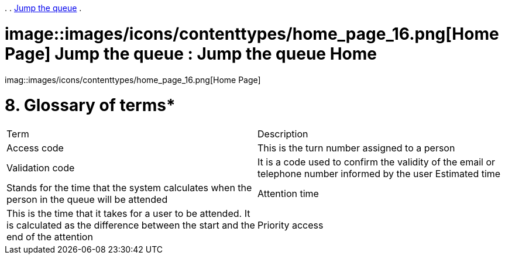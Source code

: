 

.  
. link:index.html[Jump the queue]
.  


=  image::images/icons/contenttypes/home_page_16.png[Home Page] Jump the queue : Jump the queue Home 

imag::images/icons/contenttypes/home_page_16.png[Home Page]

= 8. Glossary of terms*

|==================
| Term | Description 
| Access code | This is the turn number assigned to a person 
| Validation code | It is a code used to confirm the validity of the email or telephone number informed by the user 
 Estimated time | Stands for the time that the system calculates when the person in the queue will be attended 
| Attention time | This is the time that it takes for a user to be attended. It is calculated as the difference between the start and the end of the attention 
| Priority access | It is the access granted to privileged users so they can be attended earlier 
|==================